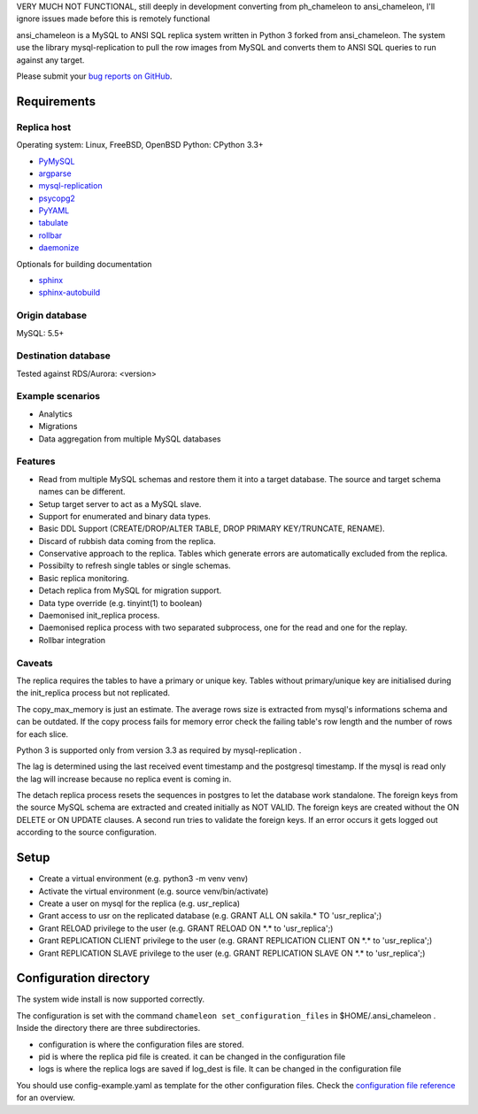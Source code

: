 VERY MUCH NOT FUNCTIONAL, still deeply in development converting from ph_chameleon to ansi_chameleon, I'll ignore issues made before this is remotely functional


ansi_chameleon is a MySQL to ANSI SQL replica system written in Python 3 forked from ansi_chameleon.
The system use the library mysql-replication to pull the row images from MySQL and converts them to ANSI SQL queries to run against any target.

Please submit your `bug reports on GitHub <https://github.com/dgary1980/ansi_chameleon>`_.


Requirements
******************

Replica host
..............................

Operating system: Linux, FreeBSD, OpenBSD
Python: CPython 3.3+

* `PyMySQL <https://pypi.python.org/pypi/PyMySQL>`_
* `argparse <https://pypi.python.org/pypi/argparse>`_
* `mysql-replication <https://pypi.python.org/pypi/mysql-replication>`_
* `psycopg2 <https://pypi.python.org/pypi/psycopg2>`_
* `PyYAML <https://pypi.python.org/pypi/PyYAML>`_
* `tabulate <https://pypi.python.org/pypi/tabulate>`_
* `rollbar <https://pypi.python.org/pypi/rollbar>`_
* `daemonize <https://pypi.python.org/pypi/daemonize>`_

Optionals for building documentation

* `sphinx <http://www.sphinx-doc.org/en/stable/>`_
* `sphinx-autobuild <https://github.com/GaretJax/sphinx-autobuild>`_


Origin database
.................................
MySQL: 5.5+

Destination database
..............................
Tested against RDS/Aurora: <version>


Example scenarios
..............................

* Analytics
* Migrations
* Data aggregation from multiple MySQL databases

Features
..............................

* Read from multiple MySQL schemas and  restore them it into a target database. The source and target schema names can be different.
* Setup target server to act as a MySQL slave.
* Support for enumerated and binary data types.
* Basic DDL Support (CREATE/DROP/ALTER TABLE, DROP PRIMARY KEY/TRUNCATE, RENAME).
* Discard of rubbish data coming from the replica.
* Conservative approach to the replica. Tables which generate errors are automatically excluded from the replica.
* Possibilty to refresh single tables or single schemas.
* Basic replica monitoring.
* Detach replica from MySQL for migration support.
* Data type override (e.g. tinyint(1) to boolean)
* Daemonised init_replica process.
* Daemonised replica process with two separated subprocess, one for the read and one for the replay.
* Rollbar integration





Caveats
..............................
The replica requires the tables to have a primary or unique key. Tables without primary/unique key are initialised during the init_replica process but not replicated.

The copy_max_memory is just an estimate. The average rows size is extracted from mysql's informations schema and can be outdated.
If the copy process fails for memory error check the failing table's row length and the number of rows for each slice.

Python 3 is supported only from version 3.3 as required by mysql-replication .

The lag is determined using the last received event timestamp and the postgresql timestamp. If the mysql is read only the lag will increase because
no replica event is coming in.

The detach replica process resets the sequences in postgres to let the database work standalone. The foreign keys from the source MySQL schema are extracted and created initially as NOT VALID.  The foreign keys are created without the ON DELETE or ON UPDATE clauses.
A second run tries to validate the foreign keys. If an error occurs it gets logged out according to the source configuration.



Setup
*****************

* Create a virtual environment (e.g. python3 -m venv venv)
* Activate the virtual environment (e.g. source venv/bin/activate)
* Create a user on mysql for the replica (e.g. usr_replica)
* Grant access to usr on the replicated database (e.g. GRANT ALL ON sakila.* TO 'usr_replica';)
* Grant RELOAD privilege to the user (e.g. GRANT RELOAD ON \*.\* to 'usr_replica';)
* Grant REPLICATION CLIENT privilege to the user (e.g. GRANT REPLICATION CLIENT ON \*.\* to 'usr_replica';)
* Grant REPLICATION SLAVE privilege to the user (e.g. GRANT REPLICATION SLAVE ON \*.\* to 'usr_replica';)



Configuration directory
********************************
The system wide install is now supported correctly.

The configuration is set with the command ``chameleon set_configuration_files`` in $HOME/.ansi_chameleon .
Inside the directory there are three subdirectories.


* configuration is where the configuration files are stored.
* pid is where the replica pid file is created. it can be changed in the configuration file
* logs is where the replica logs are saved if log_dest is file. It can be changed in the configuration file

You should  use config-example.yaml as template for the other configuration files.
Check the `configuration file reference <http://www.pgchameleon.org/documents_v2/configuration_file.html>`_   for an overview.
